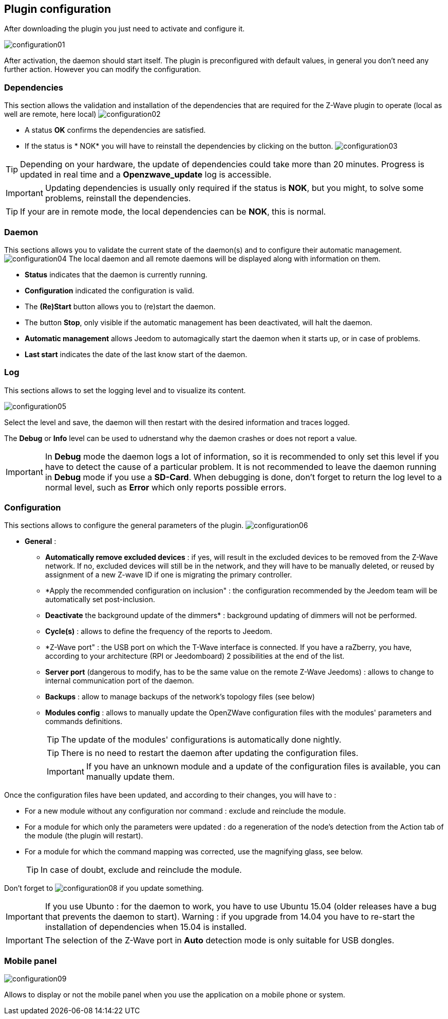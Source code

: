 == Plugin configuration

After downloading the plugin you just need to activate and configure it.

image:../images/configuration01.png[]

After activation, the daemon should start itself.
The plugin is preconfigured with default values, in general you don't need any further action.
However you can modify the configuration.


=== Dependencies
This section allows the validation and installation of the dependencies that are required for the Z-Wave plugin to operate (local as well are remote, here local)
image:../images/configuration02.png[]

** A status *OK* confirms the dependencies are satisfied.
** If the status is * NOK* you will have to reinstall the dependencies by clicking on the button.
image:../images/configuration03.png[]

[TIP]
Depending on your hardware, the update of dependencies could take more than 20 minutes.
Progress is updated in real time and a *Openzwave_update* log is accessible.

[IMPORTANT]
Updating dependencies is usually only required if the status is *NOK*, but you might, to solve some problems, reinstall the dependencies.
[TIP]
If your are in remote mode, the local dependencies can be *NOK*, this is normal.


=== Daemon
This sections allows you to validate the current state of the daemon(s) and to configure their automatic management.
image:../images/configuration04.png[]
The local daemon and all remote daemons will be displayed along with information on them.

** *Status* indicates that the daemon is currently running.
** *Configuration* indicated the configuration is valid. 
** The *(Re)Start* button allows you to (re)start the daemon.
** The button *Stop*, only visible if the automatic management has been deactivated, will halt the daemon.
** *Automatic management* allows Jeedom to automagically start the daemon when it starts up, or in case of problems. 
** *Last start* indicates the date of the last know start of the daemon.

=== Log
This sections allows to set the logging level and to visualize its content.

image:../images/configuration05.png[]

Select the level and save, the daemon will then restart with the desired information and traces logged.

The *Debug* or *Info* level can be used to udnerstand why the daemon crashes or does not report a value.

[IMPORTANT]
In *Debug* mode the daemon logs a lot of information, so it is recommended to only set this level if you have to detect the cause of a particular problem.
It is not recommended to leave the daemon running in *Debug* mode if you use a *SD-Card*.
When debugging is done, don't forget to return the log level to a normal level, such as *Error* which only reports possible errors.


=== Configuration
This sections allows to configure the general parameters of the plugin.
image:../images/configuration06.png[]

* *General* :
** *Automatically remove excluded devices* : if yes, will result in the excluded devices to be removed from the Z-Wave network. If no, excluded devices will still be in the network, and they will have to be manually deleted, or reused by assignment of a new Z-wave ID if one is migrating the primary controller.
** *Apply the recommended configuration on inclusion" : the configuration recommended by the Jeedom team will be automatically set post-inclusion.
** *Deactivate* the background update of the dimmers* : background updating of dimmers will not be performed.
** *Cycle(s)* : allows to define the frequency of the reports to Jeedom.
** *Z-Wave port" : the USB port on which the T-Wave interface is connected.
If you have a raZberry, you have, according to your architecture (RPI or Jeedomboard) 2 possibilities at the end of the list.
** *Server port* (dangerous to modify, has to be the same value on the remote Z-Wave Jeedoms) : allows to change to internal communication port of the daemon.
** *Backups* : allow to manage backups of the network's topology files (see below)
** *Modules config* : allows to manually update the OpenZWave configuration files with the modules' parameters and commands definitions.
[TIP]
The update of the modules' configurations is automatically done nightly.
[TIP]
There is no need to restart the daemon after updating the configuration files.
[IMPORTANT]
If you have an unknown module and a update of the configuration files is available, you can manually update them.

Once the configuration files have been updated, and according to their changes, you will have to :

** For a new module without any configuration nor command : exclude and reinclude the module.
** For a module for which only the parameters were updated : do a regeneration of the node's detection from the Action tab of the module (the plugin will restart).
** For a module for which the command mapping was corrected, use the magnifying glass, see below.
[TIP]
In case of doubt, exclude and reinclude the module.

Don't forget to
image:../images/configuration08.png[]
if you update something.

[IMPORTANT]
If you use Ubunto : for the daemon to work, you have to use Ubuntu 15.04 (older releases have a bug that prevents the daemon to start).
Warning : if you upgrade from 14.04 you have to re-start the installation of dependencies when 15.04 is installed.

[IMPORTANT]
The selection of the Z-Wave port in *Auto* detection mode is only suitable for USB dongles.


=== Mobile panel
image:../images/configuration09.png[]         

Allows to display or not the mobile panel when you use the application on a mobile phone or system.